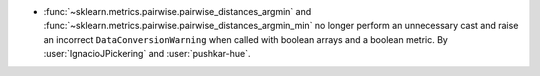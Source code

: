 - :func:`~sklearn.metrics.pairwise.pairwise_distances_argmin` and
  :func:`~sklearn.metrics.pairwise.pairwise_distances_argmin_min` no longer
  perform an unnecessary cast and raise an incorrect ``DataConversionWarning``
  when called with boolean arrays and a boolean metric. By :user:`IgnacioJPickering` and
  :user:`pushkar-hue`.
